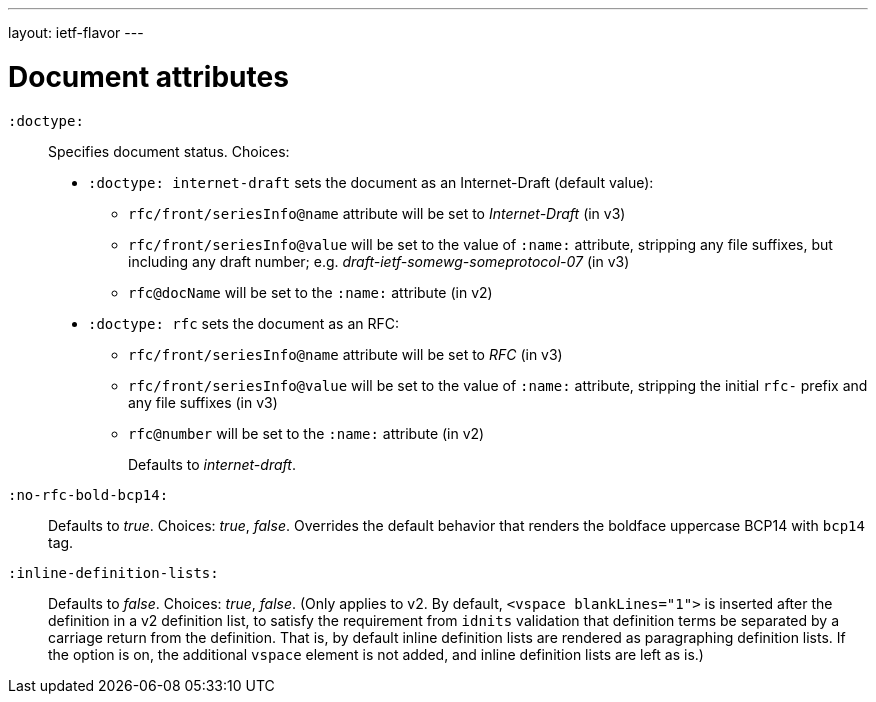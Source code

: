 ---
layout: ietf-flavor
---

= Document attributes

`:doctype:`::
Specifies document status. Choices:
+
- `:doctype: internet-draft` sets the document as an Internet-Draft (default value):
    * `rfc/front/seriesInfo@name` attribute will be set to _Internet-Draft_ (in v3)
    * `rfc/front/seriesInfo@value` will be set to the value of `:name:` attribute, stripping any file suffixes, but including any draft number; e.g. _draft-ietf-somewg-someprotocol-07_ (in v3)
    * `rfc@docName` will be set to the `:name:` attribute (in v2)
- `:doctype: rfc` sets the document as an RFC:
    * `rfc/front/seriesInfo@name` attribute will be set to _RFC_ (in v3)
    * `rfc/front/seriesInfo@value` will be set to the value of `:name:` attribute, stripping the initial `rfc-` prefix and any file suffixes (in v3)
    * `rfc@number` will be set to the `:name:` attribute (in v2)
+
Defaults to _internet-draft_.

`:no-rfc-bold-bcp14:`::
Defaults to _true_. Choices: _true_, _false_.
Overrides the default behavior that renders the boldface uppercase BCP14 with `bcp14` tag.

`:inline-definition-lists:`::
Defaults to _false_. Choices: _true_, _false_.
(Only applies to v2. By default, `<vspace blankLines="1">` is inserted after
the definition in a v2 definition list, to satisfy the requirement from `idnits` validation
that definition terms be separated by a carriage return from the definition. That is, by
default inline definition lists are rendered as paragraphing definition lists. If the option is
on, the additional `vspace` element is not added, and inline definition lists are left as is.)
